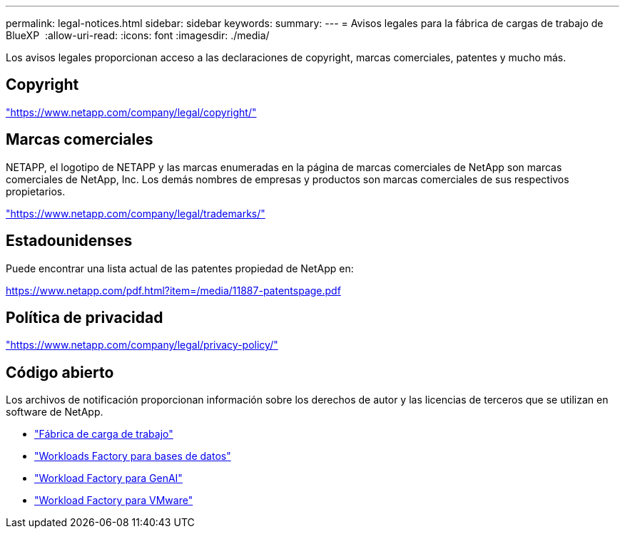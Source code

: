 ---
permalink: legal-notices.html 
sidebar: sidebar 
keywords:  
summary:  
---
= Avisos legales para la fábrica de cargas de trabajo de BlueXP 
:allow-uri-read: 
:icons: font
:imagesdir: ./media/


[role="lead"]
Los avisos legales proporcionan acceso a las declaraciones de copyright, marcas comerciales, patentes y mucho más.



== Copyright

link:https://www.netapp.com/company/legal/copyright/["https://www.netapp.com/company/legal/copyright/"^]



== Marcas comerciales

NETAPP, el logotipo de NETAPP y las marcas enumeradas en la página de marcas comerciales de NetApp son marcas comerciales de NetApp, Inc. Los demás nombres de empresas y productos son marcas comerciales de sus respectivos propietarios.

link:https://www.netapp.com/company/legal/trademarks/["https://www.netapp.com/company/legal/trademarks/"^]



== Estadounidenses

Puede encontrar una lista actual de las patentes propiedad de NetApp en:

link:https://www.netapp.com/pdf.html?item=/media/11887-patentspage.pdf["https://www.netapp.com/pdf.html?item=/media/11887-patentspage.pdf"^]



== Política de privacidad

link:https://www.netapp.com/company/legal/privacy-policy/["https://www.netapp.com/company/legal/privacy-policy/"^]



== Código abierto

Los archivos de notificación proporcionan información sobre los derechos de autor y las licencias de terceros que se utilizan en software de NetApp.

* https://docs.netapp.com/us-en/workload-family/media/workload-factory-notice.pdf["Fábrica de carga de trabajo"^]
* https://docs.netapp.com/us-en/workload-family/media/workload-factory-databases-notice.pdf["Workloads Factory para bases de datos"^]
* https://docs.netapp.com/us-en/workload-family/media/workload-factory-genai-notice.pdf["Workload Factory para GenAI"^]
* https://docs.netapp.com/us-en/workload-family/media/workload-factory-vmware-notice.pdf["Workload Factory para VMware"^]


